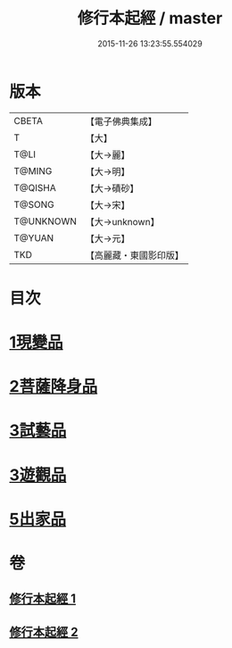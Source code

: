 #+TITLE: 修行本起經 / master
#+DATE: 2015-11-26 13:23:55.554029
* 版本
 |     CBETA|【電子佛典集成】|
 |         T|【大】     |
 |      T@LI|【大→麗】   |
 |    T@MING|【大→明】   |
 |   T@QISHA|【大→磧砂】  |
 |    T@SONG|【大→宋】   |
 | T@UNKNOWN|【大→unknown】|
 |    T@YUAN|【大→元】   |
 |       TKD|【高麗藏・東國影印版】|

* 目次
* [[file:KR6b0040_001.txt::001-0461a6][1現變品]]
* [[file:KR6b0040_001.txt::0463b11][2菩薩降身品]]
* [[file:KR6b0040_001.txt::0465b8][3試藝品]]
* [[file:KR6b0040_002.txt::002-0466b13][3遊觀品]]
* [[file:KR6b0040_002.txt::0467c4][5出家品]]
* 卷
** [[file:KR6b0040_001.txt][修行本起經 1]]
** [[file:KR6b0040_002.txt][修行本起經 2]]
